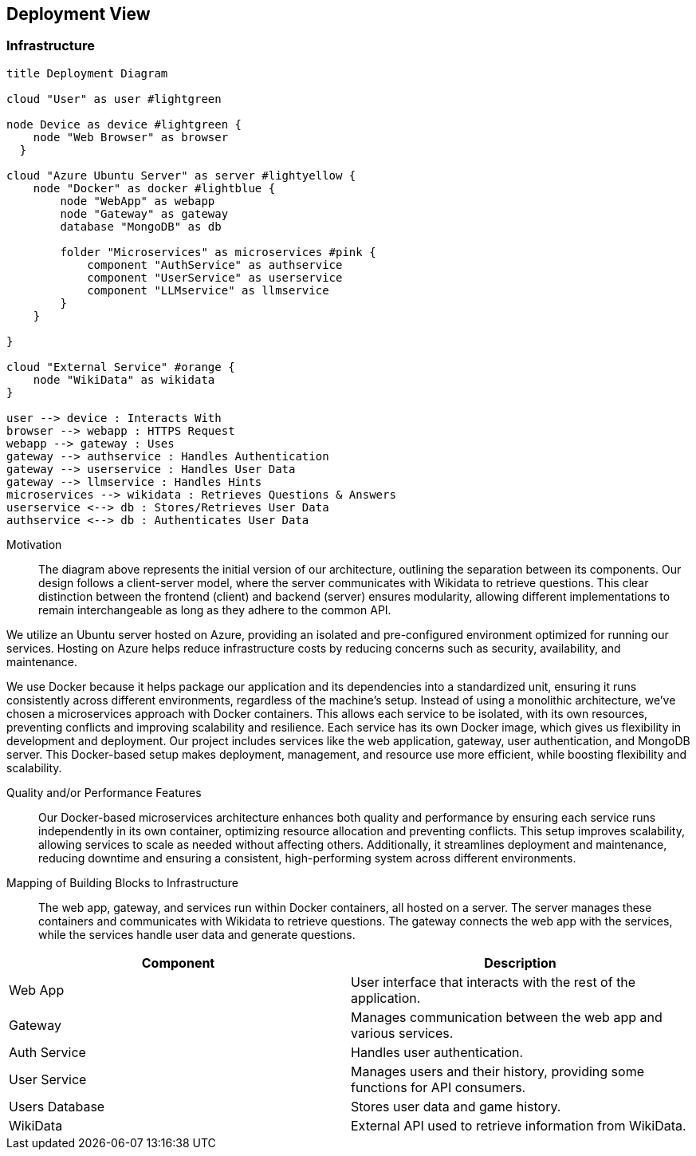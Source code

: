 ifndef::imagesdir[:imagesdir: ../images]

[[section-deployment-view]]


== Deployment View

ifdef::arc42help[]
[role="arc42help"]
****
.Content
The deployment view describes:

1. technical infrastructure used to execute your system, with infrastructure elements like geographical locations, environments, computers, processors, channels and net topologies as well as other infrastructure elements and

2. mapping of (software) building blocks to that infrastructure elements.

Often systems are executed in different environments, e.g. development environment, test environment, production environment. In such cases you should document all relevant environments.

Especially document a deployment view if your software is executed as distributed system with more than one computer, processor, server or container or when you design and construct your own hardware processors and chips.

From a software perspective it is sufficient to capture only those elements of an infrastructure that are needed to show a deployment of your building blocks. Hardware architects can go beyond that and describe an infrastructure to any level of detail they need to capture.

.Motivation
Software does not run without hardware.
This underlying infrastructure can and will influence a system and/or some
cross-cutting concepts. Therefore, there is a need to know the infrastructure.

.Form

Maybe a highest level deployment diagram is already contained in section 3.2. as
technical context with your own infrastructure as ONE black box. In this section one can
zoom into this black box using additional deployment diagrams:

* UML offers deployment diagrams to express that view. Use it, probably with nested diagrams,
when your infrastructure is more complex.
* When your (hardware) stakeholders prefer other kinds of diagrams rather than a deployment diagram, let them use any kind that is able to show nodes and channels of the infrastructure.


.Further Information

See https://docs.arc42.org/section-7/[Deployment View] in the arc42 documentation.

****
endif::arc42help[]

=== Infrastructure

ifdef::arc42help[]
[role="arc42help"]
****
Describe (usually in a combination of diagrams, tables, and text):

* distribution of a system to multiple locations, environments, computers, processors, .., as well as physical connections between them
* important justifications or motivations for this deployment structure
* quality and/or performance features of this infrastructure
* mapping of software artifacts to elements of this infrastructure

For multiple environments or alternative deployments please copy and adapt this section of arc42 for all relevant environments.
****
endif::arc42help[]

[plantuml,"Deployment-View",png]
----
title Deployment Diagram

cloud "User" as user #lightgreen

node Device as device #lightgreen {
    node "Web Browser" as browser
  }

cloud "Azure Ubuntu Server" as server #lightyellow {
    node "Docker" as docker #lightblue {
        node "WebApp" as webapp
        node "Gateway" as gateway
        database "MongoDB" as db

        folder "Microservices" as microservices #pink {
            component "AuthService" as authservice
            component "UserService" as userservice
            component "LLMservice" as llmservice
        }
    }
    
}

cloud "External Service" #orange {
    node "WikiData" as wikidata
}

user --> device : Interacts With
browser --> webapp : HTTPS Request
webapp --> gateway : Uses
gateway --> authservice : Handles Authentication
gateway --> userservice : Handles User Data
gateway --> llmservice : Handles Hints
microservices --> wikidata : Retrieves Questions & Answers
userservice <--> db : Stores/Retrieves User Data
authservice <--> db : Authenticates User Data
----

Motivation::

The diagram above represents the initial version of our architecture, outlining the separation between its components. Our design follows a client-server model, where the server communicates with Wikidata to retrieve questions. This clear distinction between the frontend (client) and backend (server) ensures modularity, allowing different implementations to remain interchangeable as long as they adhere to the common API.

We utilize an Ubuntu server hosted on Azure, providing an isolated and pre-configured environment optimized for running our services. Hosting on Azure helps reduce infrastructure costs by reducing concerns such as security, availability, and maintenance.

We use Docker because it helps package our application and its dependencies into a standardized unit, ensuring it runs consistently across different environments, regardless of the machine's setup. Instead of using a monolithic architecture, we’ve chosen a microservices approach with Docker containers. This allows each service to be isolated, with its own resources, preventing conflicts and improving scalability and resilience. Each service has its own Docker image, which gives us flexibility in development and deployment. Our project includes services like the web application, gateway, user authentication, and MongoDB server. This Docker-based setup makes deployment, management, and resource use more efficient, while boosting flexibility and scalability.

Quality and/or Performance Features::

Our Docker-based microservices architecture enhances both quality and performance by ensuring each service runs independently in its own container, optimizing resource allocation and preventing conflicts. This setup improves scalability, allowing services to scale as needed without affecting others. Additionally, it streamlines deployment and maintenance, reducing downtime and ensuring a consistent, high-performing system across different environments.

Mapping of Building Blocks to Infrastructure::
The web app, gateway, and services run within Docker containers, all hosted on a server. The server manages these containers and communicates with Wikidata to retrieve questions. The gateway connects the web app with the services, while the services handle user data and generate questions.

[options="header"]
|===
| Component          | Description  
| Web App           | User interface that interacts with the rest of the application.  
| Gateway           | Manages communication between the web app and various services.  
| Auth Service      | Handles user authentication.  
| User Service      | Manages users and their history, providing some functions for API consumers.  
| Users Database    | Stores user data and game history.   
| WikiData         | External API used to retrieve information from WikiData.  
|===

ifdef::arc42help[]
[role="arc42help"]
****
Here you can include the internal structure of (some) infrastructure elements from level 1.

Please copy the structure from level 1 for each selected element.
****
endif::arc42help[]
